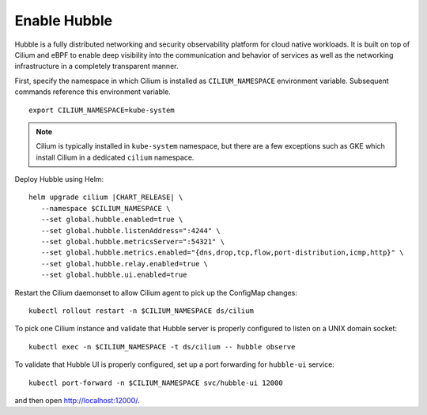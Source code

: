 Enable Hubble
==============

Hubble is a fully distributed networking and security observability platform
for cloud native workloads. It is built on top of Cilium and eBPF to enable
deep visibility into the communication and behavior of services as well as the
networking infrastructure in a completely transparent manner.

First, specify the namespace in which Cilium is installed as ``CILIUM_NAMESPACE``
environment variable. Subsequent commands reference this environment variable.

.. parsed-literal::

    export CILIUM_NAMESPACE=kube-system

.. note::

    Cilium is typically installed in ``kube-system`` namespace, but there are
    a few exceptions such as GKE which install Cilium in a dedicated ``cilium``
    namespace.

Deploy Hubble using Helm:

.. parsed-literal::

   helm upgrade cilium |CHART_RELEASE| \\
      --namespace $CILIUM_NAMESPACE \\
      --set global.hubble.enabled=true \\
      --set global.hubble.listenAddress=":4244" \\
      --set global.hubble.metricsServer=":54321" \\
      --set global.hubble.metrics.enabled="{dns,drop,tcp,flow,port-distribution,icmp,http}" \\
      --set global.hubble.relay.enabled=true \\
      --set global.hubble.ui.enabled=true

Restart the Cilium daemonset to allow Cilium agent to pick up the ConfigMap changes:

.. parsed-literal::

    kubectl rollout restart -n $CILIUM_NAMESPACE ds/cilium

To pick one Cilium instance and validate that Hubble server is properly configured to listen on
a UNIX domain socket:

.. parsed-literal::

    kubectl exec -n $CILIUM_NAMESPACE -t ds/cilium -- hubble observe

To validate that Hubble UI is properly configured, set up a port forwarding for ``hubble-ui`` service:

.. parsed-literal::

    kubectl port-forward -n $CILIUM_NAMESPACE svc/hubble-ui 12000

and then open http://localhost:12000/.

